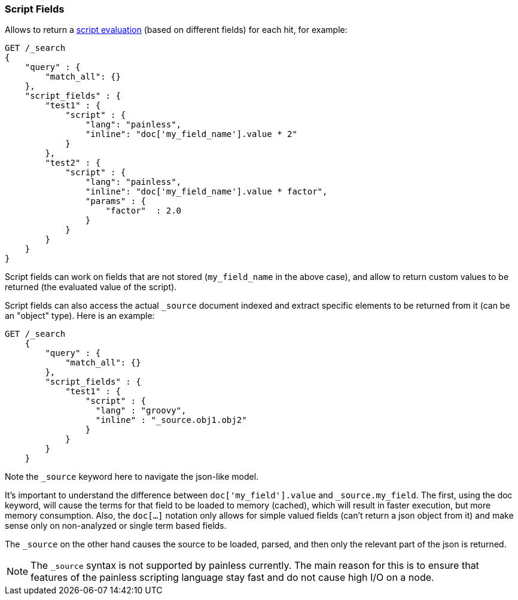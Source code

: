 [[search-request-script-fields]]
=== Script Fields

Allows to return a <<modules-scripting,script
evaluation>> (based on different fields) for each hit, for example:

[source,js]
--------------------------------------------------
GET /_search
{
    "query" : {
        "match_all": {}
    },
    "script_fields" : {
        "test1" : {
            "script" : {
                "lang": "painless",
                "inline": "doc['my_field_name'].value * 2"
            }
        },
        "test2" : {
            "script" : {
                "lang": "painless",
                "inline": "doc['my_field_name'].value * factor",
                "params" : {
                    "factor"  : 2.0
                }
            }
        }
    }
}
--------------------------------------------------
// CONSOLE


Script fields can work on fields that are not stored (`my_field_name` in
the above case), and allow to return custom values to be returned (the
evaluated value of the script).

Script fields can also access the actual `_source` document indexed and
extract specific elements to be returned from it (can be an "object"
type). Here is an example:

[source,js]
--------------------------------------------------
GET /_search
    {
        "query" : {
            "match_all": {}
        },
        "script_fields" : {
            "test1" : {
                "script" : {
                  "lang" : "groovy",
                  "inline" : "_source.obj1.obj2"
                }
            }
        }
    }
--------------------------------------------------
// CONSOLE

Note the `_source` keyword here to navigate the json-like model.

It's important to understand the difference between
`doc['my_field'].value` and `_source.my_field`. The first, using the doc
keyword, will cause the terms for that field to be loaded to memory
(cached), which will result in faster execution, but more memory
consumption. Also, the `doc[...]` notation only allows for simple valued
fields (can't return a json object from it) and make sense only on
non-analyzed or single term based fields.

The `_source` on the other hand causes the source to be loaded, parsed,
and then only the relevant part of the json is returned.

[NOTE]
==================================
The `_source` syntax is not supported by painless currently. The main reason
for this is to ensure that features of the painless scripting language stay
fast and do not cause high I/O on a node.
==================================
